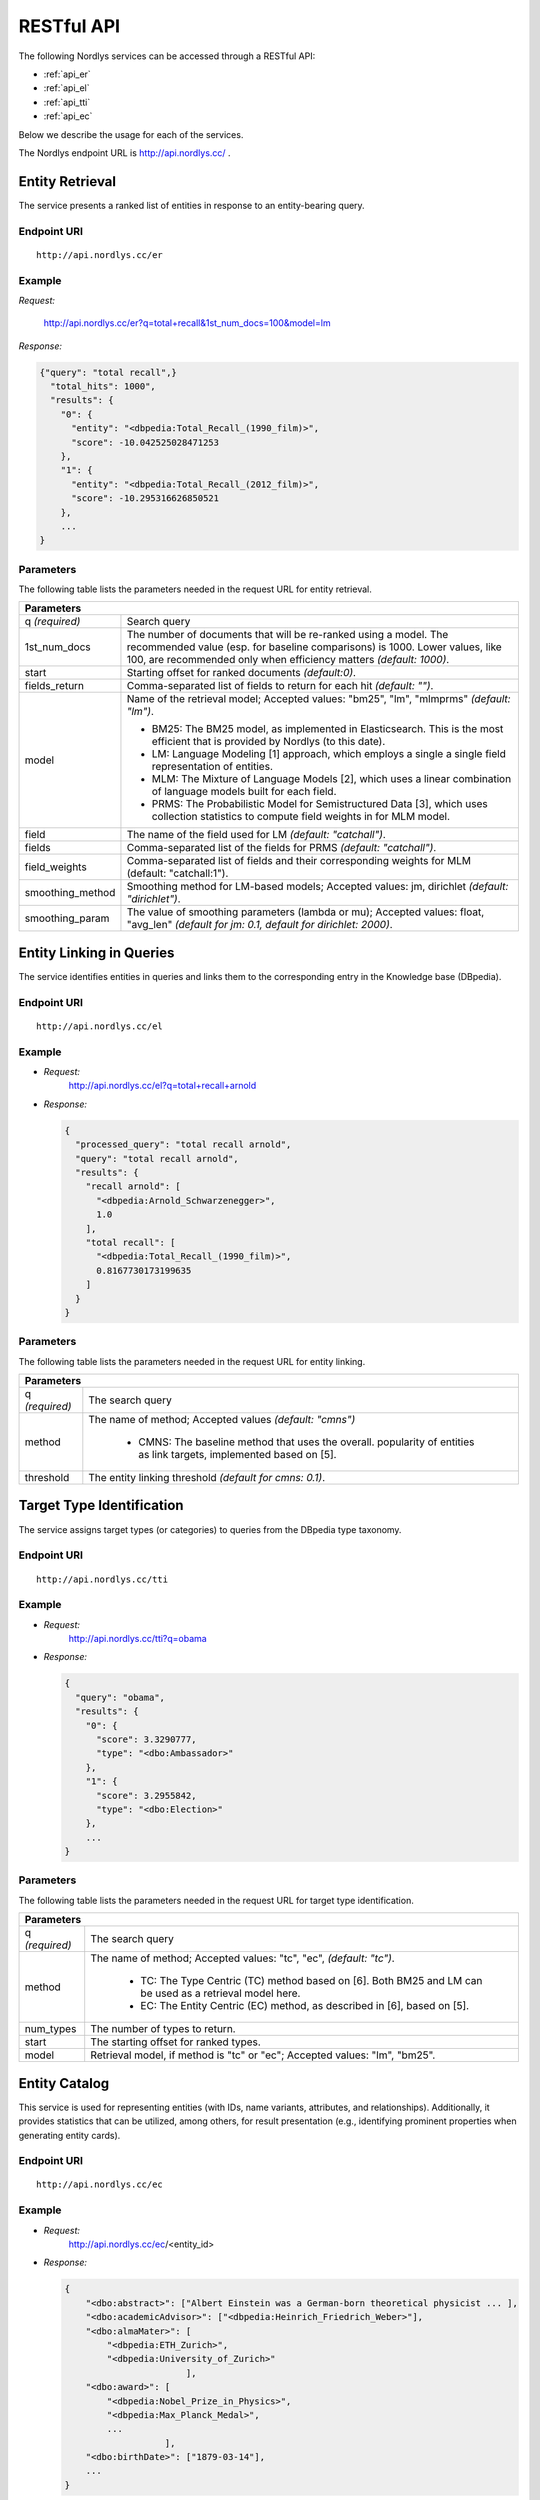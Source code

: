 RESTful API
===========

The following Nordlys services can be accessed through a RESTful API:

- :ref:`api_er`
- :ref:`api_el`
- :ref:`api_tti`
- :ref:`api_ec`

Below we describe the usage for each of the services.

The Nordlys endpoint URL is `http://api.nordlys.cc/ <http://api.nordlys.cc/>`_ .


.. _api_er:

Entity Retrieval
----------------

The service presents a ranked list of entities in response to an entity-bearing query.

Endpoint URI
~~~~~~~~~~~~
::

   http://api.nordlys.cc/er

Example
~~~~~~~

*Request:*

 http://api.nordlys.cc/er?q=total+recall&1st_num_docs=100&model=lm

*Response:*

.. code-block:: python

    {"query": "total recall",}
      "total_hits": 1000",
      "results": {
        "0": {
          "entity": "<dbpedia:Total_Recall_(1990_film)>",
          "score": -10.042525028471253
        },
        "1": {
          "entity": "<dbpedia:Total_Recall_(2012_film)>",
          "score": -10.295316626850521
        },
        ...
    }


Parameters
~~~~~~~~~~~

The following table lists the parameters needed in the request URL for entity retrieval.

+----------------+---------------------------------------------------------------+
|Parameters                                                                      |
+================+===============================================================+
|q *(required)*  | Search query                                                  |
+----------------+---------------------------------------------------------------+
|1st_num_docs    | The number of documents that will be re-ranked using a model. |
|                | The recommended value (esp. for baseline comparisons) is 1000.|
|                | Lower values, like 100, are recommended only when efficiency  |
|                | matters *(default: 1000)*.                                    |
+----------------+---------------------------------------------------------------+
|start           | Starting offset for ranked documents *(default:0)*.           |
+----------------+---------------------------------------------------------------+
|fields_return   | Comma-separated list of fields to return for each hit         |
|                | *(default: "")*.                                              |
+----------------+---------------------------------------------------------------+
|model           | Name of the retrieval model; Accepted values:                 |
|                | "bm25", "lm", "mlmprms"  *(default: "lm")*.                   |
|                |                                                               |
|                | * BM25: The BM25 model, as implemented in Elasticsearch.      |
|                |   This is the most efficient that is provided by Nordlys      |
|                |   (to this date).                                             |
|                |                                                               |
|                | * LM: Language Modeling [1] approach, which employs a single  |
|                |   a single  field representation of entities.                 |
|                |                                                               |
|                | * MLM: The Mixture of Language Models [2], which uses a linear|
|                |   combination of language models built for each field.        |
|                |                                                               |
|                | * PRMS: The Probabilistic Model for Semistructured Data [3],  |
|                |   which uses collection statistics to compute field weights in|
|                |   for MLM model.                                              |
+----------------+---------------------------------------------------------------+
|field           | The name of the field used for LM *(default: "catchall")*.    |
+----------------+---------------------------------------------------------------+
|fields          | Comma-separated list of the fields for PRMS                   |
|                | *(default: "catchall")*.                                      |
+----------------+---------------------------------------------------------------+
|field_weights   | Comma-separated list of fields and their corresponding        |
|                | weights for MLM (default: "catchall:1").                      |
+----------------+---------------------------------------------------------------+
|smoothing_method| Smoothing method for LM-based models; Accepted values:        |
|                | jm, dirichlet  *(default: "dirichlet")*.                      |
+----------------+---------------------------------------------------------------+
|smoothing_param | The value of smoothing parameters (lambda or mu); Accepted    |
|                | values: float, "avg_len"                                      |
|                | *(default for jm: 0.1, default for dirichlet: 2000)*.         |
+----------------+---------------------------------------------------------------+





.. _api_el:

Entity Linking in Queries
-------------------------

The service identifies entities in queries and links them to the corresponding entry in the Knowledge base (DBpedia).

Endpoint URI
~~~~~~~~~~~~~
::

   http://api.nordlys.cc/el

Example
~~~~~~~

- *Request:*
    http://api.nordlys.cc/el?q=total+recall+arnold
- *Response:*

  .. code-block:: python

    {
      "processed_query": "total recall arnold",
      "query": "total recall arnold",
      "results": {
        "recall arnold": [
          "<dbpedia:Arnold_Schwarzenegger>",
          1.0
        ],
        "total recall": [
          "<dbpedia:Total_Recall_(1990_film)>",
          0.8167730173199635
        ]
      }
    }

Parameters
~~~~~~~~~~
The following table lists the parameters needed in the request URL for entity linking.


+-----------------+------------------------------------------------------------+
|Parameters                                                                    |
+=================+============================================================+
| q *(required)*  | The search query                                           |
+-----------------+------------------------------------------------------------+
| method          | The name of method; Accepted values *(default: "cmns")*    |
|                 |                                                            |
|                 |  * CMNS: The baseline method that uses the overall.        |
|                 |    popularity of entities as link targets, implemented     |
|                 |    based on [5].                                           |
+-----------------+------------------------------------------------------------+
| threshold       | The entity linking threshold *(default for cmns: 0.1)*.    |
+-----------------+------------------------------------------------------------+




.. _api_tti:

Target Type Identification
--------------------------

The service assigns target types (or categories) to queries from the DBpedia type taxonomy.

Endpoint URI
~~~~~~~~~~~~~
::

   http://api.nordlys.cc/tti

Example
~~~~~~~

- *Request:*
   http://api.nordlys.cc/tti?q=obama
- *Response:*

  .. code-block:: python

    {
      "query": "obama",
      "results": {
        "0": {
          "score": 3.3290777,
          "type": "<dbo:Ambassador>"
        },
        "1": {
          "score": 3.2955842,
          "type": "<dbo:Election>"
        },
        ...
    }

Parameters
~~~~~~~~~~~

The following table lists the parameters needed in the request URL for target type identification.

+-----------------+------------------------------------------------------------+
|Parameters                                                                    |
+=================+============================================================+
| q *(required)*  | The search query                                           |
+-----------------+------------------------------------------------------------+
| method          | The name of method; Accepted values: "tc", "ec",           |
|                 | *(default: "tc")*.                                         |
|                 |                                                            |
|                 |  * TC: The Type Centric (TC) method based on [6]. Both BM25|
|                 |    and LM can be used as a retrieval model here.           |
|                 |                                                            |
|                 |  * EC: The Entity Centric (EC) method, as described in [6],|
|                 |    based on [5].                                           |
+-----------------+------------------------------------------------------------+
| num_types       | The number of types to return.                             |
+-----------------+------------------------------------------------------------+
| start           | The starting offset for ranked types.                      |
+-----------------+------------------------------------------------------------+
| model           | Retrieval model, if method is "tc" or "ec";                |
|                 | Accepted values: "lm", "bm25".                             |
+-----------------+------------------------------------------------------------+




.. _api_ec:

Entity Catalog
--------------

This service is used for representing entities (with IDs, name variants, attributes, and relationships). Additionally, it provides statistics that can be utilized, among others, for result presentation (e.g., identifying prominent properties when generating entity cards).

Endpoint URI
~~~~~~~~~~~~~
::

   http://api.nordlys.cc/ec

Example
~~~~~~~

- *Request:*
   http://api.nordlys.cc/ec/<entity_id>
- *Response:*

  .. code-block:: python

    {
        "<dbo:abstract>": ["Albert Einstein was a German-born theoretical physicist ... ],
        "<dbo:academicAdvisor>": ["<dbpedia:Heinrich_Friedrich_Weber>"],
        "<dbo:almaMater>": [
            "<dbpedia:ETH_Zurich>",
            "<dbpedia:University_of_Zurich>"
                           ],
        "<dbo:award>": [
            "<dbpedia:Nobel_Prize_in_Physics>",
            "<dbpedia:Max_Planck_Medal>",
            ...
                       ],
        "<dbo:birthDate>": ["1879-03-14"],
        ...
    }

Parameters
~~~~~~~~~~~

The following table lists the parameters needed in the request URL for entity catalog.

+-----------------+------------------------------------------------------------+
|Parameter                                                                     |
+=================+============================================================+
| entity id       | It is in the form of "<dbpedia:XXX>", where XXX denotes    |
|                 | the DBpedia/Wikipedia ID of an entity.                     |
+-----------------+------------------------------------------------------------+



References
----------

[1] Jay M Ponte and W Bruce Croft . 1998. *A Language modeling approach to information retrieval*. In Proc. of SIGIR '98. 275–281.

[2] Paul Ogilvie and Jamie Callan. 2003. *Combining document representations for known-item search*. Proc. of SIGIR '03 (2003), 143–150.

[3] Jinyoung Kim, Xiaobing Xue, and W Bruce Croft . 2009. *A probabilistic retrieval model for semistructured data*. In Proc. of ECIR '09. 228–239.

[4] Faegheh Hasibi, Krisztian Balog, and Svein Erik Bratsberg. 2016. *Exploiting entity linking in  queries for entity retrieval*. In Proc. of ICTIR ’16. 171–180.

[5] Faegheh Hasibi, Krisztian Balog, and Svein Erik Bratsberg. 2015. *Entity linking in  queries: Tasks and Evaluation*. In Proc. of ICTIR ’15. 171–180.

[6] Krisztian Balog, Robert Neumayer. 2012. *Hierarchical target type identification for entity-oriented queries*. In Proc. of CIKM '12. 2391–2394.
